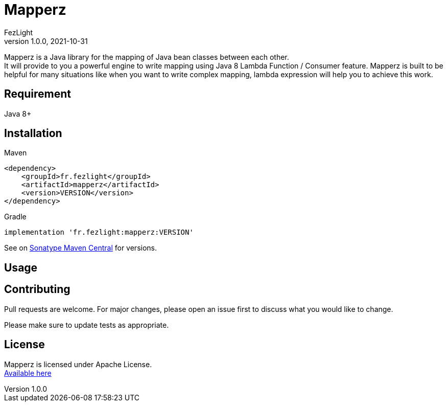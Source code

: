 = {project-name}
FezLight
v1.0.0, 2021-10-31
:project-name: Mapperz
:hardbreaks-option:

{project-name} is a Java library for the mapping of Java bean classes between each other.
It will provide to you a powerful engine to write mapping using Java 8 Lambda Function / Consumer feature. {project-name} is built to be helpful for many situations like when you want to write complex mapping, lambda expression will help you to achieve this work.

== Requirement

Java 8+

== Installation

Maven::

[source, xml]
----
<dependency>
    <groupId>fr.fezlight</groupId>
    <artifactId>mapperz</artifactId>
    <version>VERSION</version>
</dependency>
----

Gradle::

[source]
----
implementation 'fr.fezlight:mapperz:VERSION'
----

See on link:https://search.maven.org/artifact/fr.fezlight/mapperz[Sonatype Maven Central] for versions.

== Usage

// TODO

== Contributing
Pull requests are welcome. For major changes, please open an issue first to discuss what you would like to change.

Please make sure to update tests as appropriate.

== License

{project-name} is licensed under Apache License.
link:https://www.apache.org/licenses/LICENSE-2.0.txt[Available here]
